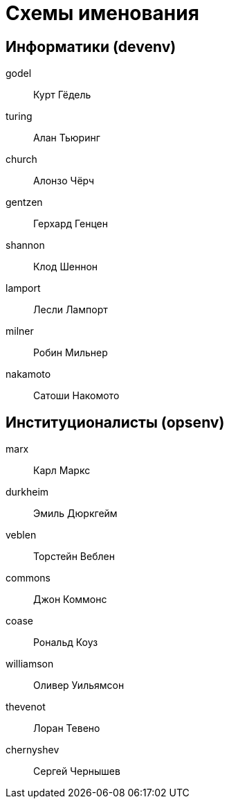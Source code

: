 = Схемы именования

== Информатики (devenv)

godel:: Курт Гёдель
turing:: Алан Тьюринг
church:: Алонзо Чёрч
gentzen:: Герхард Генцен
shannon:: Клод Шеннон
lamport:: Лесли Лампорт
milner:: Робин Мильнер
nakamoto:: Сатоши Накомото

== Институционалисты (opsenv)

marx:: Карл Маркс
durkheim:: Эмиль Дюркгейм
veblen:: Торстейн Веблен
commons:: Джон Коммонс
coase:: Рональд Коуз
williamson:: Оливер Уильямсон
thevenot:: Лоран Тевено
chernyshev:: Сергей Чернышев
